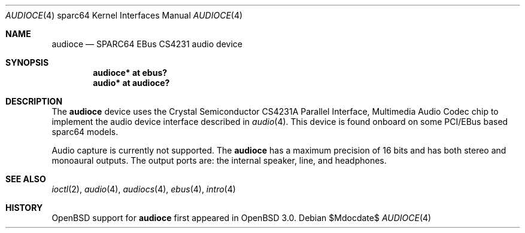 .\"     $OpenBSD: audioce.4,v 1.5 2007/05/31 19:19:56 jmc Exp $
.\"
.\" Copyright (c) 2001 Jason L. Wright (jason@thought.net)
.\" All rights reserved.
.\"
.\" Redistribution and use in source and binary forms, with or without
.\" modification, are permitted provided that the following conditions
.\" are met:
.\" 1. Redistributions of source code must retain the above copyright
.\"    notice, this list of conditions and the following disclaimer.
.\" 2. Redistributions in binary form must reproduce the above copyright
.\"    notice, this list of conditions and the following disclaimer in the
.\"    documentation and/or other materials provided with the distribution.
.\"
.\" THIS SOFTWARE IS PROVIDED BY THE AUTHOR ``AS IS'' AND ANY EXPRESS OR
.\" IMPLIED WARRANTIES, INCLUDING, BUT NOT LIMITED TO, THE IMPLIED
.\" WARRANTIES OF MERCHANTABILITY AND FITNESS FOR A PARTICULAR PURPOSE ARE
.\" DISCLAIMED.  IN NO EVENT SHALL THE AUTHOR BE LIABLE FOR ANY DIRECT,
.\" INDIRECT, INCIDENTAL, SPECIAL, EXEMPLARY, OR CONSEQUENTIAL DAMAGES
.\" (INCLUDING, BUT NOT LIMITED TO, PROCUREMENT OF SUBSTITUTE GOODS OR
.\" SERVICES; LOSS OF USE, DATA, OR PROFITS; OR BUSINESS INTERRUPTION)
.\" HOWEVER CAUSED AND ON ANY THEORY OF LIABILITY, WHETHER IN CONTRACT,
.\" STRICT LIABILITY, OR TORT (INCLUDING NEGLIGENCE OR OTHERWISE) ARISING IN
.\" ANY WAY OUT OF THE USE OF THIS SOFTWARE, EVEN IF ADVISED OF THE
.\" POSSIBILITY OF SUCH DAMAGE.
.\"
.Dd $Mdocdate$
.Dt AUDIOCE 4 sparc64
.Os
.Sh NAME
.Nm audioce
.Nd SPARC64 EBus CS4231 audio device
.Sh SYNOPSIS
.Cd "audioce* at ebus?"
.Cd "audio* at audioce?"
.Sh DESCRIPTION
The
.Nm
device uses the
.Tn Crystal Semiconductor
CS4231A
Parallel Interface, Multimedia Audio Codec
chip to implement the audio device interface described in
.Xr audio 4 .
This device is found onboard on some PCI/EBus based sparc64 models.
.Pp
Audio capture is currently not supported.
The
.Nm
has a maximum precision of 16 bits and has both stereo and monoaural outputs.
The output ports are: the internal speaker, line, and headphones.
.Sh SEE ALSO
.Xr ioctl 2 ,
.Xr audio 4 ,
.Xr audiocs 4 ,
.Xr ebus 4 ,
.Xr intro 4
.Sh HISTORY
.Ox
support for
.Nm
first appeared in
.Ox 3.0 .
